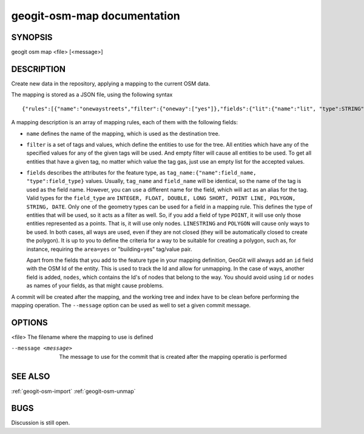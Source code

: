 
.. _geogit-osm-map:

geogit-osm-map documentation
############################



SYNOPSIS
********
geogit osm map <file> [<message>]


DESCRIPTION
***********

Create new data in the repository, applying a mapping to the current OSM data.

The mapping is stored as a JSON file, using the following syntax

::

	{"rules":[{"name":"onewaystreets","filter":{"oneway":["yes"]},"fields":{"lit":{"name":"lit", "type":STRING"},"geom":{"name":"geom", "type":LINESTRING"}}]}

A mapping description is an array of mapping rules, each of them with the following fields:
 
- ``name`` defines the name of the mapping, which is used as the destination tree.
- ``filter`` is a set of tags and values, which define the entities to use for the tree. All entities which have any of the specified values for any of the given tags will be used. And empty filter will cause all entities to be used.
  To get all entities that have a given tag, no matter which value the tag gas, just use an empty list for the accepted values. 
- ``fields`` describes the attributes for the feature type, as ``tag_name:{"name":field_name, "type":field_type}`` values. Usually, ``tag_name`` and ``field_name`` will be identical, so the name of the tag is used as the field name. However, you can use a different name for the field, which will act as an alias for the tag.
  Valid types for the ``field_type`` are ``INTEGER, FLOAT, DOUBLE, LONG SHORT, POINT LINE, POLYGON, STRING, DATE``. Only one of the geometry types can be used for a field in a mapping rule. This defines the type of entities that will be used, so it acts as a filter as well. So, if you add a field of type ``POINT``, it will use only those entities represented as a points. That is, it will use only nodes. ``LINESTRING``  and ``POLYGON`` will cause only ways to be used. In both cases, all ways are used, even if they are not closed (they will be automatically closed to create the polygon). It is up to you to define the criteria for a way to be suitable for creating a polygon, such as, for instance, requiring the ``area=yes`` or "building=yes" tag/value pair.

  Apart from the fields that you add to the feature type in your mapping definition, GeoGit will always add an ``id`` field with the OSM Id of the entity. This is used to track the Id and allow for unmapping. In the case of ways, another field is added, ``nodes``, which contains the Id's of nodes that belong to the way. You should avoid using ``id`` or ``nodes`` as names of your fields, as that might cause problems.

A commit will be created after the mapping, and the working tree and index have to be clean before performing the mapping operation. The ``--message`` option can be used as well to set a given commit message.

OPTIONS
*******

<file>		The filename where the mapping to use is defined

--message <message>		The message to use for the commit that is created after the mapping operatio is performed
    

SEE ALSO
********

:ref:`geogit-osm-import`
:ref:`geogit-osm-unmap`

BUGS
****

Discussion is still open.

